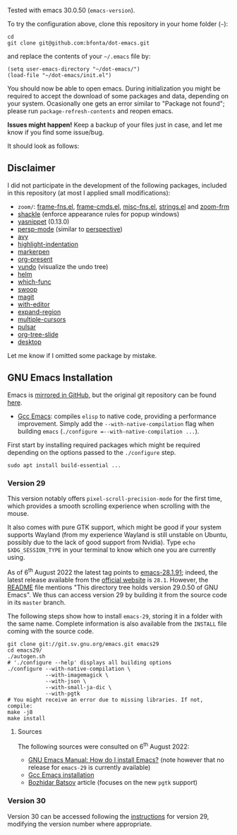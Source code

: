 Tested with emacs 30.0.50 (=emacs-version=).

To try the configuration above, clone this repository in your home folder (=~=):

#+BEGIN_SRC shell
cd
git clone git@github.com:bfonta/dot-emacs.git
#+END_SRC

and replace the contents of your =~/.emacs= file by:

#+BEGIN_SRC shell
(setq user-emacs-directory "~/dot-emacs/")
(load-file "~/dot-emacs/init.el")
#+END_SRC

You should now be able to open emacs. During initialization you might be required to accept the download of some packages and data, depending on your system. Ocasionally one gets an error similar to "Package not found"; please run =package-refresh-contents= and reopen emacs.

*Issues might happen!* Keep a backup of your files just in case, and let me know if you find some issue/bug.

It should look as follows:

[[./screenshot.png]]

** Disclaimer

I did not participate in the development of the following packages, included in this repository (at most I applied small modifications):

- =zoom/=: [[https://elpa.gnu.org/packages/yasnippet.html][frame-fns.el]], [[https://elpa.gnu.org/packages/yasnippet.html][frame-cmds.el]], [[https://elpa.gnu.org/packages/yasnippet.html][misc-fns.el]], [[https://elpa.gnu.org/packages/yasnippet.html][strings.el]] and [[https://elpa.gnu.org/packages/yasnippet.html][zoom-frm]]
- [[https://depp.brause.cc/shackle/][shackle]] (enforce appearance rules for popup windows)
- [[https://elpa.gnu.org/packages/yasnippet.htmlhttps://github.com/antonj/Highlight-Indentation-for-Emacs/blob/master/highlight-indentation.el][yasnippet]] (0.13.0)
- [[https://github.com/Bad-ptr/persp-mode.el][persp-mode]] (similar to [[https://github.com/nex3/perspective-el][perspective]])
- [[https://github.com/abo-abo/avy][avy]]
- [[https://github.com/antonj/Highlight-Indentation-for-Emacs/blob/master/highlight-indentation.el][highlight-indentation]]
- [[https://github.com/antonj/Highlight-Indentation-for-Emacs/blob/master/highlight-indentation.el][markerpen]]
- [[https://github.com/antonj/Highlight-Indentation-for-Emacs/blob/master/highlight-indentation.el][org-present]]
- [[https://github.com/casouri/vundo][vundo]] (visualize the undo tree)
- [[https://github.com/emacs-helm/helm][helm]]
- [[https://github.com/emacs-mirror/emacs/blob/master/lisp/progmodes/which-func.el][which-func]]
- [[https://github.com/emacsorphanage/helm-swoop][swoop]]
- [[https://github.com/magit/magit][magit]]
- [[https://github.com/magit/with-editor][with-editor]]
- [[https://github.com/magnars/expand-region.el][expand-region]]
- [[https://github.com/magnars/multiple-cursors.el][multiple-cursors]]
- [[https://github.com/protesilaos/pulsar][pulsar]]
- [[https://github.com/takaxp/org-tree-slide][org-tree-slide]]
- [[https://www.emacswiki.org/emacs?action=browse;oldid=DeskTop;id=Desktop][desktop]]

Let me know if I omitted some package by mistake.

** GNU Emacs Installation

Emacs is [[https://github.com/emacs-mirror/emacs][mirrored in GitHub]], but the original git repository can be found [[https://savannah.gnu.org/git/?group=emacs][here]].

+ [[https://www.emacswiki.org/emacs/GccEmacs][Gcc Emacs]]: compiles ~elisp~ to native code, providing a performance improvement. Simply add the =--with-native-compilation= flag when building ~emacs~ (=./configure =--with-native-compilation ...=).

First start by installing required packages which might be required depending on the options passed to the ~./configure~ step.

#+BEGIN_SRC shell
sudo apt install build-essential ...
#+END_SRC

*** Version 29
:PROPERTIES:
:CUSTOM_ID: version29
:END:

This version notably offers =pixel-scroll-precision-mode= for the first time, which provides a smooth scrolling experience when scrolling with the mouse.

It also comes with pure GTK support, which might be good if your system supports Wayland (from my experience Wayland is still unstable on Ubuntu, possibly due to the lack of good support from Nvidia). Type =echo $XDG_SESSION_TYPE= in your terminal to know which one you are currently using.

As of 6^{th} August 2022 the latest tag points to [[https://git.savannah.gnu.org/cgit/emacs.git/tag/?h=emacs-28.1.91][emacs-28.1.91]]; indeed, the latest release available from the [[https://www.gnu.org/savannah-checkouts/gnu/emacs/emacs.html#Releases][official website]] is =28.1=. However, the [[https://git.savannah.gnu.org/cgit/emacs.git/tree/README][README]] file mentions "This directory tree holds version 29.0.50 of GNU Emacs". We thus can access version 29 by building it from the source code in its =master= branch.

The following steps show how to install =emacs-29=, storing it in a folder with the same name. Complete information is also available from the ~INSTALL~ file coming with the source code.

#+BEGIN_SRC shell
git clone git://git.sv.gnu.org/emacs.git emacs29
cd emacs29/
./autogen.sh
# './configure --help' displays all building options
./configure --with-native-compilation \
			--with-imagemagick \
			--with-json \
			--with-small-ja-dic \
			--with-pgtk
# You might receive an error due to missing libraries. If not, compile:
make -j8
make install
#+END_SRC

**** Sources
The following sources were consulted on 6^{th} August 2022:
+ [[https://www.gnu.org/software/emacs/manual/html_node/efaq/Installing-Emacs.html][GNU Emacs Manual: How do I install Emacs?]] (note however that no release for =emacs-29= is currently available)
+ [[https://www.emacswiki.org/emacs/GccEmacs][Gcc Emacs installation]]
+ [[https://batsov.com/articles/2021/12/19/building-emacs-from-source-with-pgtk/][Bozhidar Batsov]] article (focuses on the new ~pgtk~ support)


*** Version 30

Version 30 can be accessed following the [[#version29][instructions]] for version 29, modifying the version number where appropriate.
